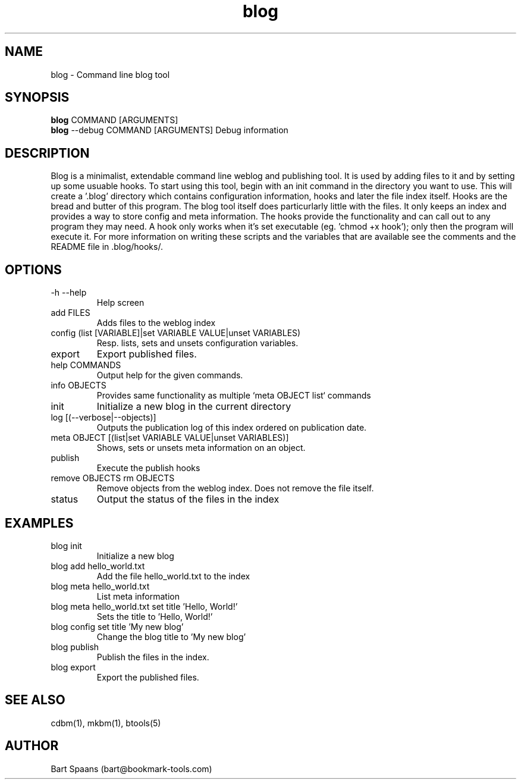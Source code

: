 .TH blog 1 "Sep 2009" "btools collection" "User Commands"
.SH NAME
blog \- Command line blog tool
.SH SYNOPSIS
.B blog
COMMAND [ARGUMENTS]
.br
.B blog
--debug COMMAND [ARGUMENTS]   Debug information
.br

.SH DESCRIPTION
Blog is a minimalist, extendable command line weblog and publishing tool. It is used by adding files to it and by setting up some usuable hooks. 
To start using this tool, begin with an init command in the directory you want to use. This will create a '.blog' directory which contains configuration information, hooks and later the file index itself. Hooks are the bread and butter of this program. The blog tool itself does particurlarly little with the files. It only keeps an index and provides a way to store config and meta information. The hooks provide the functionality and can call out to any program they may need. A hook only works when it's set executable (eg. 'chmod +x hook'); only then the program will execute it. For more information on writing these scripts and the variables that are available see the comments and the README file in .blog/hooks/. 

.SH OPTIONS
.TP
-h   --help   
Help screen
.TP
add FILES  
Adds files to the weblog index
.TP
config (list [VARIABLE]|set VARIABLE VALUE|unset VARIABLES)  
Resp. lists, sets and unsets configuration variables.
.TP
export   
Export published files.
.TP
help COMMANDS  
Output help for the given commands.
.TP
info OBJECTS  
Provides same functionality as multiple `meta OBJECT list` commands
.TP
init   
Initialize a new blog in the current directory
.TP
log [(--verbose|--objects)]  
Outputs the publication log of this index ordered on publication date.
.TP
meta OBJECT [(list|set VARIABLE VALUE|unset VARIABLES)]  
Shows, sets or unsets meta information on an object.
.TP
publish   
Execute the publish hooks
.TP
remove OBJECTS  rm OBJECTS  
Remove objects from the weblog index. Does not remove the file itself.
.TP
status   
Output the status of the files in the index

." Use .TP to indent.
.SH EXAMPLES
.TP
blog init
.br
Initialize a new blog
.TP
blog add hello_world.txt
.br
Add the file hello_world.txt to the index
.TP
blog meta hello_world.txt
.br
List meta information
.TP
blog meta hello_world.txt set title 'Hello, World!'
.br
Sets the title to 'Hello, World!'
.TP
blog config set title 'My new blog'
.br
Change the blog title to 'My new blog'
.TP
blog publish
.br
Publish the files in the index.
.TP
blog export
.br
Export the published files.

.SH SEE ALSO
cdbm(1), mkbm(1), btools(5)
.SH AUTHOR
Bart Spaans (bart@bookmark-tools.com)

